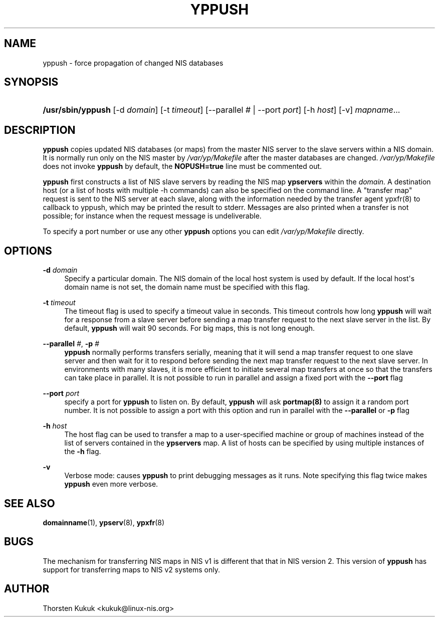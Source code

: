 '\" t
.\"     Title: yppush
.\"    Author: [see the "AUTHOR" section]
.\" Generator: DocBook XSL Stylesheets v1.79.1 <http://docbook.sf.net/>
.\"      Date: 08/03/2020
.\"    Manual: NIS Reference Manual
.\"    Source: NIS Reference Manual
.\"  Language: English
.\"
.TH "YPPUSH" "8" "08/03/2020" "NIS Reference Manual" "NIS Reference Manual"
.\" -----------------------------------------------------------------
.\" * Define some portability stuff
.\" -----------------------------------------------------------------
.\" ~~~~~~~~~~~~~~~~~~~~~~~~~~~~~~~~~~~~~~~~~~~~~~~~~~~~~~~~~~~~~~~~~
.\" http://bugs.debian.org/507673
.\" http://lists.gnu.org/archive/html/groff/2009-02/msg00013.html
.\" ~~~~~~~~~~~~~~~~~~~~~~~~~~~~~~~~~~~~~~~~~~~~~~~~~~~~~~~~~~~~~~~~~
.ie \n(.g .ds Aq \(aq
.el       .ds Aq '
.\" -----------------------------------------------------------------
.\" * set default formatting
.\" -----------------------------------------------------------------
.\" disable hyphenation
.nh
.\" disable justification (adjust text to left margin only)
.ad l
.\" -----------------------------------------------------------------
.\" * MAIN CONTENT STARTS HERE *
.\" -----------------------------------------------------------------
.SH "NAME"
yppush \- force propagation of changed NIS databases
.SH "SYNOPSIS"
.HP \w'\fB/usr/sbin/yppush\fR\ 'u
\fB/usr/sbin/yppush\fR [\-d\ \fIdomain\fR] [\-t\ \fItimeout\fR] [\-\-parallel\ \fI#\fR | \-\-port\ \fIport\fR] [\-h\ \fIhost\fR] [\-v] \fImapname\fR...
.SH "DESCRIPTION"
.PP
\fByppush\fR
copies updated NIS databases (or maps) from the master NIS server to the slave servers within a NIS domain\&. It is normally run only on the NIS master by
\fI/var/yp/Makefile\fR
after the master databases are changed\&.
\fI/var/yp/Makefile\fR
does not invoke
\fByppush\fR
by default, the
\fBNOPUSH=true\fR
line must be commented out\&.

\fByppush\fR
first constructs a list of NIS slave servers by reading the NIS map
\fBypservers\fR
within the
\fIdomain\&.\fR
A destination host (or a list of hosts with multiple \-h commands) can also be specified on the command line\&. A "transfer map" request is sent to the NIS server at each slave, along with the information needed by the transfer agent ypxfr(8) to callback to yppush, which may be printed the result to stderr\&. Messages are also printed when a transfer is not possible; for instance when the request message is undeliverable\&.
.PP
To specify a port number or use any other
\fByppush\fR
options you can edit
\fI/var/yp/Makefile\fR
directly\&.
.SH "OPTIONS"
.PP
\fB\-d \fR\fIdomain\fR
.RS 4
Specify a particular domain\&. The NIS domain of the local host system is used by default\&. If the local host\*(Aqs domain name is not set, the domain name must be specified with this flag\&.
.RE
.PP
\fB\-t \fR\fItimeout\fR
.RS 4
The timeout flag is used to specify a timeout value in seconds\&. This timeout controls how long
\fByppush\fR
will wait for a response from a slave server before sending a map transfer request to the next slave server in the list\&. By default,
\fByppush\fR
will wait 90 seconds\&. For big maps, this is not long enough\&.
.RE
.PP
\fB\-\-parallel\fR\fI #\fR,\fB \-p \fR\fI#\fR
.RS 4
\fByppush\fR
normally performs transfers serially, meaning that it will send a map transfer request to one slave server and then wait for it to respond before sending the next map transfer request to the next slave server\&. In environments with many slaves, it is more efficient to initiate several map transfers at once so that the transfers can take place in parallel\&. It is not possible to run in parallel and assign a fixed port with the
\fB\-\-port\fR
flag
.RE
.PP
\fB\-\-port \fR\fIport\fR
.RS 4
specify a port for
\fByppush\fR
to listen on\&. By default,
\fByppush\fR
will ask
\fBportmap(8)\fR
to assign it a random port number\&. It is not possible to assign a port with this option and run in parallel with the
\fB\-\-parallel\fR
or
\fB\-p\fR
flag
.RE
.PP
\fB\-h \fR\fIhost\fR
.RS 4
The host flag can be used to transfer a map to a user\-specified machine or group of machines instead of the list of servers contained in the
\fBypservers\fR
map\&. A list of hosts can be specified by using multiple instances of the
\fB\-h\fR
flag\&.
.RE
.PP
\fB\-v\fR
.RS 4
Verbose mode: causes
\fByppush\fR
to print debugging messages as it runs\&. Note specifying this flag twice makes
\fByppush\fR
even more verbose\&.
.RE
.SH "SEE ALSO"
.PP
\fBdomainname\fR(1),
\fBypserv\fR(8),
\fBypxfr\fR(8)
.SH "BUGS"
.PP
The mechanism for transferring NIS maps in NIS v1 is different that that in NIS version 2\&. This version of
\fByppush\fR
has support for transferring maps to NIS v2 systems only\&.
.SH "AUTHOR"
.PP
Thorsten Kukuk <kukuk@linux\-nis\&.org>
